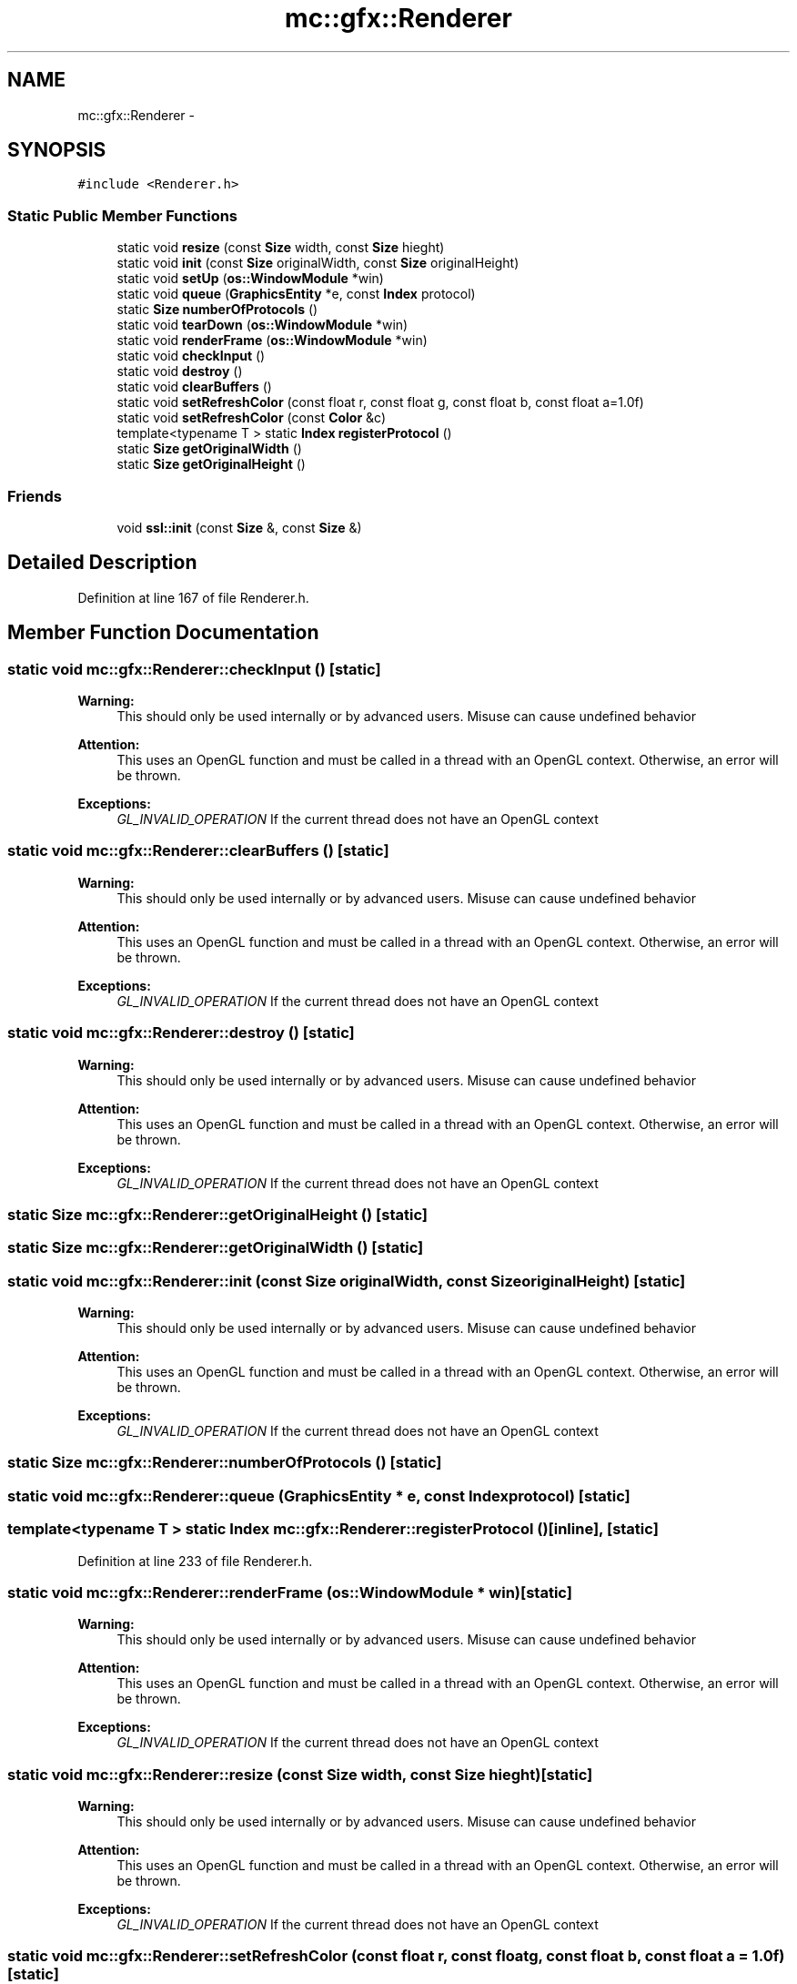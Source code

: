 .TH "mc::gfx::Renderer" 3 "Sat Jan 14 2017" "Version Alpha" "MACE" \" -*- nroff -*-
.ad l
.nh
.SH NAME
mc::gfx::Renderer \- 
.SH SYNOPSIS
.br
.PP
.PP
\fC#include <Renderer\&.h>\fP
.SS "Static Public Member Functions"

.in +1c
.ti -1c
.RI "static void \fBresize\fP (const \fBSize\fP width, const \fBSize\fP hieght)"
.br
.ti -1c
.RI "static void \fBinit\fP (const \fBSize\fP originalWidth, const \fBSize\fP originalHeight)"
.br
.ti -1c
.RI "static void \fBsetUp\fP (\fBos::WindowModule\fP *win)"
.br
.ti -1c
.RI "static void \fBqueue\fP (\fBGraphicsEntity\fP *e, const \fBIndex\fP protocol)"
.br
.ti -1c
.RI "static \fBSize\fP \fBnumberOfProtocols\fP ()"
.br
.ti -1c
.RI "static void \fBtearDown\fP (\fBos::WindowModule\fP *win)"
.br
.ti -1c
.RI "static void \fBrenderFrame\fP (\fBos::WindowModule\fP *win)"
.br
.ti -1c
.RI "static void \fBcheckInput\fP ()"
.br
.ti -1c
.RI "static void \fBdestroy\fP ()"
.br
.ti -1c
.RI "static void \fBclearBuffers\fP ()"
.br
.ti -1c
.RI "static void \fBsetRefreshColor\fP (const float r, const float g, const float b, const float a=1\&.0f)"
.br
.ti -1c
.RI "static void \fBsetRefreshColor\fP (const \fBColor\fP &c)"
.br
.ti -1c
.RI "template<typename T > static \fBIndex\fP \fBregisterProtocol\fP ()"
.br
.ti -1c
.RI "static \fBSize\fP \fBgetOriginalWidth\fP ()"
.br
.ti -1c
.RI "static \fBSize\fP \fBgetOriginalHeight\fP ()"
.br
.in -1c
.SS "Friends"

.in +1c
.ti -1c
.RI "void \fBssl::init\fP (const \fBSize\fP &, const \fBSize\fP &)"
.br
.in -1c
.SH "Detailed Description"
.PP 
Definition at line 167 of file Renderer\&.h\&.
.SH "Member Function Documentation"
.PP 
.SS "static void mc::gfx::Renderer::checkInput ()\fC [static]\fP"

.PP
\fBWarning:\fP
.RS 4
This should only be used internally or by advanced users\&. Misuse can cause undefined behavior 
.RE
.PP
\fBAttention:\fP
.RS 4
This uses an OpenGL function and must be called in a thread with an OpenGL context\&. Otherwise, an error will be thrown\&. 
.RE
.PP
\fBExceptions:\fP
.RS 4
\fIGL_INVALID_OPERATION\fP If the current thread does not have an OpenGL context 
.RE
.PP

.SS "static void mc::gfx::Renderer::clearBuffers ()\fC [static]\fP"

.PP
\fBWarning:\fP
.RS 4
This should only be used internally or by advanced users\&. Misuse can cause undefined behavior 
.RE
.PP
\fBAttention:\fP
.RS 4
This uses an OpenGL function and must be called in a thread with an OpenGL context\&. Otherwise, an error will be thrown\&. 
.RE
.PP
\fBExceptions:\fP
.RS 4
\fIGL_INVALID_OPERATION\fP If the current thread does not have an OpenGL context 
.RE
.PP

.SS "static void mc::gfx::Renderer::destroy ()\fC [static]\fP"

.PP
\fBWarning:\fP
.RS 4
This should only be used internally or by advanced users\&. Misuse can cause undefined behavior 
.RE
.PP
\fBAttention:\fP
.RS 4
This uses an OpenGL function and must be called in a thread with an OpenGL context\&. Otherwise, an error will be thrown\&. 
.RE
.PP
\fBExceptions:\fP
.RS 4
\fIGL_INVALID_OPERATION\fP If the current thread does not have an OpenGL context 
.RE
.PP

.SS "static \fBSize\fP mc::gfx::Renderer::getOriginalHeight ()\fC [static]\fP"

.SS "static \fBSize\fP mc::gfx::Renderer::getOriginalWidth ()\fC [static]\fP"

.SS "static void mc::gfx::Renderer::init (const \fBSize\fP originalWidth, const \fBSize\fP originalHeight)\fC [static]\fP"

.PP
\fBWarning:\fP
.RS 4
This should only be used internally or by advanced users\&. Misuse can cause undefined behavior 
.RE
.PP
\fBAttention:\fP
.RS 4
This uses an OpenGL function and must be called in a thread with an OpenGL context\&. Otherwise, an error will be thrown\&. 
.RE
.PP
\fBExceptions:\fP
.RS 4
\fIGL_INVALID_OPERATION\fP If the current thread does not have an OpenGL context 
.RE
.PP

.SS "static \fBSize\fP mc::gfx::Renderer::numberOfProtocols ()\fC [static]\fP"

.SS "static void mc::gfx::Renderer::queue (\fBGraphicsEntity\fP * e, const \fBIndex\fP protocol)\fC [static]\fP"

.SS "template<typename T > static \fBIndex\fP mc::gfx::Renderer::registerProtocol ()\fC [inline]\fP, \fC [static]\fP"

.PP
Definition at line 233 of file Renderer\&.h\&.
.SS "static void mc::gfx::Renderer::renderFrame (\fBos::WindowModule\fP * win)\fC [static]\fP"

.PP
\fBWarning:\fP
.RS 4
This should only be used internally or by advanced users\&. Misuse can cause undefined behavior 
.RE
.PP
\fBAttention:\fP
.RS 4
This uses an OpenGL function and must be called in a thread with an OpenGL context\&. Otherwise, an error will be thrown\&. 
.RE
.PP
\fBExceptions:\fP
.RS 4
\fIGL_INVALID_OPERATION\fP If the current thread does not have an OpenGL context 
.RE
.PP

.SS "static void mc::gfx::Renderer::resize (const \fBSize\fP width, const \fBSize\fP hieght)\fC [static]\fP"

.PP
\fBWarning:\fP
.RS 4
This should only be used internally or by advanced users\&. Misuse can cause undefined behavior 
.RE
.PP
\fBAttention:\fP
.RS 4
This uses an OpenGL function and must be called in a thread with an OpenGL context\&. Otherwise, an error will be thrown\&. 
.RE
.PP
\fBExceptions:\fP
.RS 4
\fIGL_INVALID_OPERATION\fP If the current thread does not have an OpenGL context 
.RE
.PP

.SS "static void mc::gfx::Renderer::setRefreshColor (const float r, const float g, const float b, const float a = \fC1\&.0f\fP)\fC [static]\fP"

.PP
\fBAttention:\fP
.RS 4
This uses an OpenGL function and must be called in a thread with an OpenGL context\&. Otherwise, an error will be thrown\&. 
.RE
.PP
\fBExceptions:\fP
.RS 4
\fIGL_INVALID_OPERATION\fP If the current thread does not have an OpenGL context 
.RE
.PP

.SS "static void mc::gfx::Renderer::setRefreshColor (const \fBColor\fP & c)\fC [static]\fP"

.PP
\fBAttention:\fP
.RS 4
This uses an OpenGL function and must be called in a thread with an OpenGL context\&. Otherwise, an error will be thrown\&. 
.RE
.PP
\fBExceptions:\fP
.RS 4
\fIGL_INVALID_OPERATION\fP If the current thread does not have an OpenGL context 
.RE
.PP

.SS "static void mc::gfx::Renderer::setUp (\fBos::WindowModule\fP * win)\fC [static]\fP"

.PP
\fBWarning:\fP
.RS 4
This should only be used internally or by advanced users\&. Misuse can cause undefined behavior 
.RE
.PP
\fBAttention:\fP
.RS 4
This uses an OpenGL function and must be called in a thread with an OpenGL context\&. Otherwise, an error will be thrown\&. 
.RE
.PP
\fBExceptions:\fP
.RS 4
\fIGL_INVALID_OPERATION\fP If the current thread does not have an OpenGL context 
.RE
.PP

.SS "static void mc::gfx::Renderer::tearDown (\fBos::WindowModule\fP * win)\fC [static]\fP"

.PP
\fBWarning:\fP
.RS 4
This should only be used internally or by advanced users\&. Misuse can cause undefined behavior 
.RE
.PP
\fBAttention:\fP
.RS 4
This uses an OpenGL function and must be called in a thread with an OpenGL context\&. Otherwise, an error will be thrown\&. 
.RE
.PP
\fBExceptions:\fP
.RS 4
\fIGL_INVALID_OPERATION\fP If the current thread does not have an OpenGL context 
.RE
.PP

.SH "Friends And Related Function Documentation"
.PP 
.SS "void \fBssl::init\fP (const \fBSize\fP &, const \fBSize\fP &)\fC [friend]\fP"


.SH "Author"
.PP 
Generated automatically by Doxygen for MACE from the source code\&.
